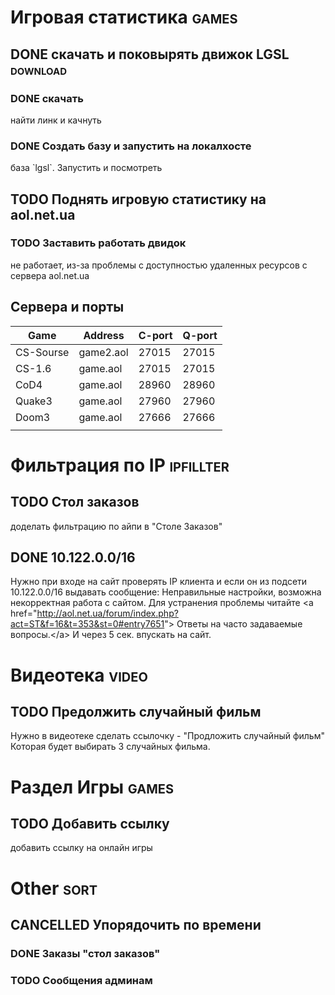 
* Игровая статистика 													 :games:
** DONE скачать и поковырять движок LGSL							  :download:
*** DONE скачать
	найти линк и качнуть
*** DONE Создать базу и запустить на локалхосте
	база `lgsl`. Запустить и посмотреть
** TODO Поднять игровую статистику на aol.net.ua
*** TODO Заставить работать двидок
	не работает, из-за проблемы с доступностью удаленных
	ресурсов с сервера aol.net.ua
** Сервера и порты
    | Game      | Address   | C-port | Q-port |
    |-----------+-----------+--------+--------|
    | CS-Sourse | game2.aol |  27015 |  27015 |
    | CS-1.6    | game.aol  |  27015 |  27015 |
    | CoD4      | game.aol  |  28960 |  28960 |
    | Quake3    | game.aol  |  27960 |  27960 |
    | Doom3     | game.aol  |  27666 |  27666 |
    |           |           |        |        |

	
* Фильтрация по IP													 :ipfillter:
** TODO Стол заказов
   доделать фильтрацию по айпи в "Столе Заказов"
** DONE 10.122.0.0/16
   Нужно при входе на сайт проверять IP клиента и если он из подсети 
   10.122.0.0/16 выдавать сообщение:
   Неправильные настройки, возможна некорректная работа с сайтом. 
   Для устранения проблемы читайте <a href="http://aol.net.ua/forum/index.php?act=ST&f=16&t=353&st=0#entry7651">
   Ответы на часто задаваемые вопросы.</a>
   И через 5 сек. впускать на сайт.
   
   
* Видеотека																 :video:
** TODO Предолжить случайный фильм
   Нужно в видеотеке сделать ссылочку - "Продложить случайный фильм"
   Которая будет выбирать 3 случайных фильма.

   
* Раздел Игры															 :games:
** TODO Добавить ссылку
   добавить ссылку на онлайн игры

   
* Other																	  :sort:
** CANCELLED Упорядочить по времени
*** DONE Заказы "стол заказов" 
*** TODO Сообщения админам

